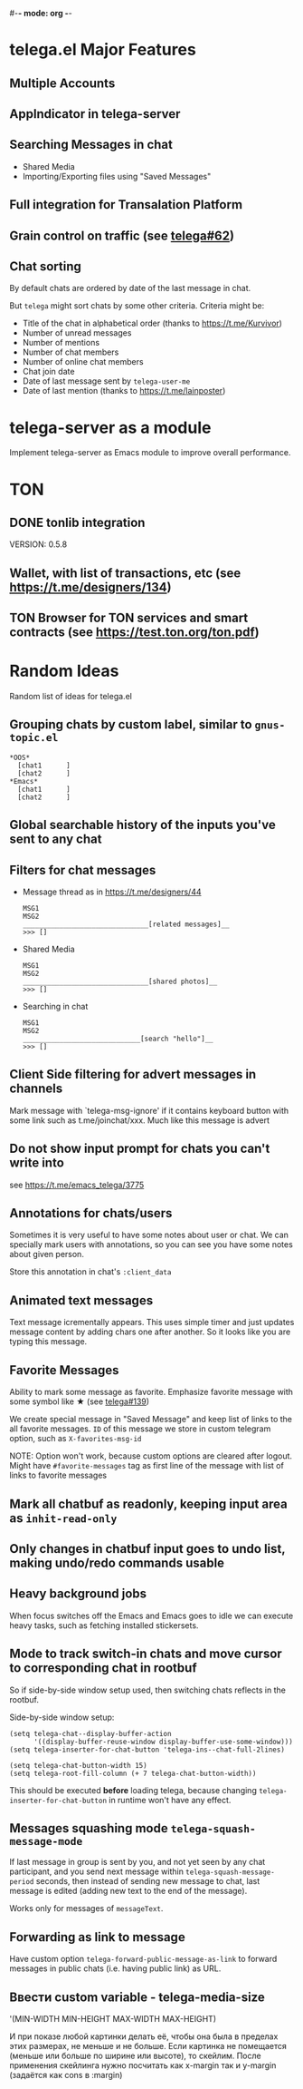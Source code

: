 #-*- mode: org -*-
#+TODO: TODO WIP DONE
#+STARTUP: showall

* telega.el Major Features

** Multiple Accounts
** AppIndicator in telega-server
** Searching Messages in chat
   - Shared Media
   - Importing/Exporting files using "Saved Messages"
** Full integration for Transalation Platform
** Grain control on traffic (see [[https://github.com/zevlg/telega.el/issues/62][telega#62]])
** Chat sorting

   By default chats are ordered by date of the last message in chat.

   But =telega= might sort chats by some other criteria.  Criteria might be:
   - Title of the chat in alphabetical order (thanks to https://t.me/Kurvivor)
   - Number of unread messages
   - Number of mentions
   - Number of chat members
   - Number of online chat members
   - Chat join date
   - Date of last message sent by ~telega-user-me~
   - Date of last mention (thanks to https://t.me/lainposter)

* telega-server as a module

Implement telega-server as Emacs module to improve overall performance.

* TON

** DONE tonlib integration
   CLOSED: [2020-01-20 Пн 14:24]
   VERSION: 0.5.8
** Wallet, with list of transactions, etc (see [[https://t.me/designers/134]])
** TON Browser for TON services and smart contracts (see [[https://test.ton.org/ton.pdf]])

* Random Ideas

Random list of ideas for telega.el

** Grouping chats by custom label, similar to ~gnus-topic.el~
#+begin_example
    *OOS*
      [chat1      ]
      [chat2      ]
    *Emacs*
      [chat1      ]
      [chat2      ]
#+end_example

** Global searchable history of the inputs you've sent to any chat

** Filters for chat messages
   - Message thread as in https://t.me/designers/44
     #+begin_example
     MSG1
     MSG2
     _______________________________[related messages]__
     >>> []
     #+end_example
   - Shared Media
     #+begin_example
     MSG1
     MSG2
     _______________________________[shared photos]__
     >>> []
     #+end_example
   - Searching in chat
     #+begin_example
     MSG1
     MSG2
     _____________________________[search "hello"]__
     >>> []
     #+end_example

** Client Side filtering for advert messages in channels

   Mark message with `telega-msg-ignore' if it contains keyboard
   button with some link such as t.me/joinchat/xxx.  Much like this
   message is advert

** Do not show input prompt for chats you can't write into

   see https://t.me/emacs_telega/3775

** Annotations for chats/users

   Sometimes it is very useful to have some notes about user or chat.
   We can specially mark users with annotations, so you can see you
   have some notes about given person.

   Store this annotation in chat's ~:client_data~

** Animated text messages

   Text message icrementally appears.  This uses simple timer and just
   updates message content by adding chars one after another.  So it
   looks like you are typing this message.

** Favorite Messages

   Ability to mark some message as favorite.  Emphasize favorite
   message with some symbol like ★ (see [[https://github.com/zevlg/telega.el/issues/139][telega#139]])

   We create special message in "Saved Message" and keep list of links
   to the all favorite messages.  ~ID~ of this message we store in
   custom telegram option, such as ~X-favorites-msg-id~

   NOTE: Option won't work, because custom options are cleared after
   logout.  Might have ~#favorite-messages~ tag as first line of the
   message with list of links to favorite messages

** Mark all chatbuf as readonly, keeping input area as ~inhit-read-only~

** Only changes in chatbuf input goes to undo list, making undo/redo commands usable

** Heavy background jobs

   When focus switches off the Emacs and Emacs goes to idle we can
   execute heavy tasks, such as fetching installed stickersets.

** Mode to track switch-in chats and move cursor to corresponding chat in rootbuf
   So if side-by-side window setup used, then switching chats reflects
   in the rootbuf.

   Side-by-side window setup:
   #+begin_src elisp
   (setq telega-chat--display-buffer-action
         '((display-buffer-reuse-window display-buffer-use-some-window)))
   (setq telega-inserter-for-chat-button 'telega-ins--chat-full-2lines)

   (setq telega-chat-button-width 15)
   (setq telega-root-fill-column (+ 7 telega-chat-button-width))
   #+end_src

   This should be executed *before* loading telega, because changing
   ~telega-inserter-for-chat-button~ in runtime won't have any effect.

** Messages squashing mode ~telega-squash-message-mode~ 

   If last message in group is sent by you, and not yet seen by any
   chat participant, and you send next message within
   ~telega-squash-message-period~ seconds, then instead of sending new
   message to chat, last message is edited (adding new text to the end
   of the message).

   Works only for messages of ~messageText~.

** Forwarding as link to message

   Have custom option ~telega-forward-public-message-as-link~ to
   forward messages in public chats (i.e. having public link) as URL.

** Ввести custom variable - telega-media-size

   '(MIN-WIDTH  MIN-HEIGHT MAX-WIDTH  MAX-HEIGHT)

   И при показе любой картинки делать её, чтобы она была в пределах
   этих размерах, не меньше и не больше.  Если картинка не помещается
   (меньше или больше по ширине или высоте), то скейлим.  После
   применения скейлинга нужно посчитать как x-margin так и y-margin
   (задаётся как cons в :margin)
